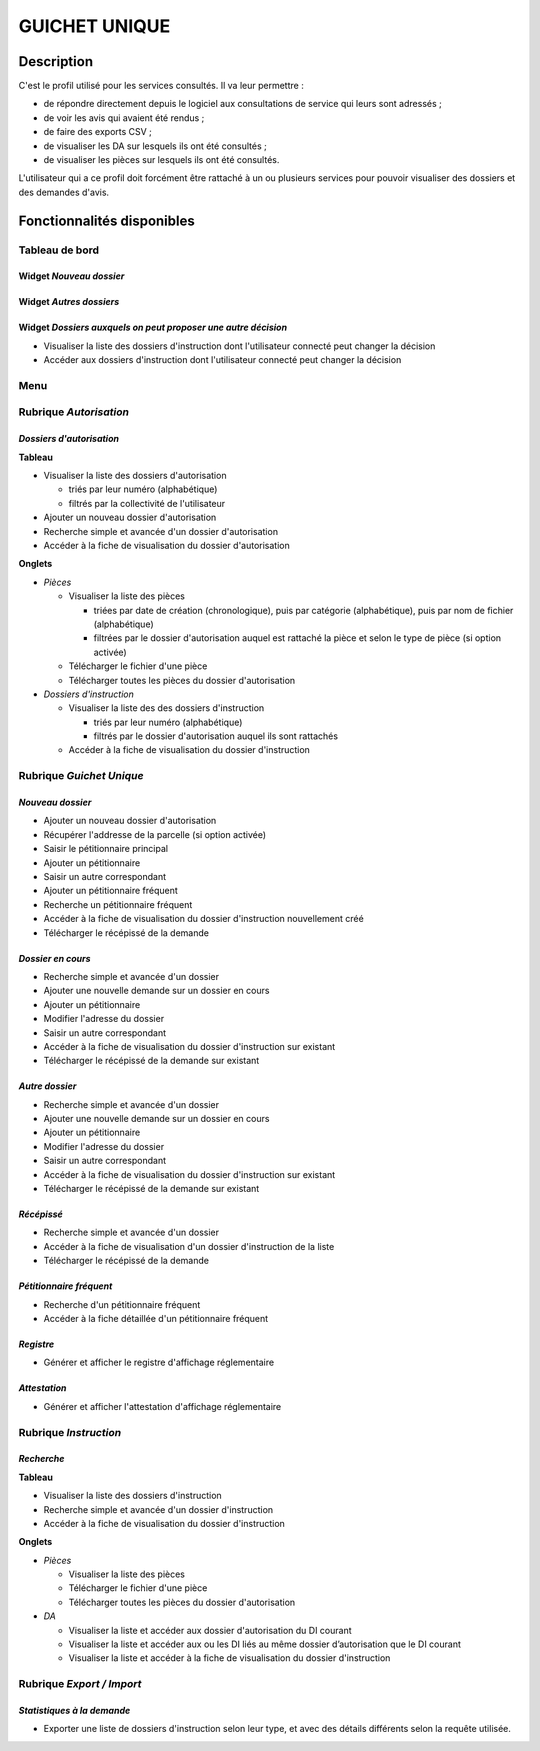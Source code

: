 ##############
GUICHET UNIQUE
##############

Description
===========

C'est le profil utilisé pour les services consultés. Il va leur permettre :

* de répondre directement depuis le logiciel aux consultations de service qui leurs sont adressés ;
* de voir les avis qui avaient été rendus ;
* de faire des exports CSV ;
* de visualiser les DA sur lesquels ils ont été consultés ;
* de visualiser les pièces sur lesquels ils ont été consultés.

L'utilisateur qui a ce profil doit forcément être rattaché à un ou plusieurs services pour pouvoir visualiser des dossiers et des demandes d'avis.

Fonctionnalités disponibles
===========================

Tableau de bord
---------------

.. image:: dashboard_guichet.png

Widget *Nouveau dossier*
########################

Widget *Autres dossiers*
########################

Widget *Dossiers auxquels on peut proposer une autre décision*
##############################################################

- Visualiser la liste des dossiers d'instruction dont l'utilisateur connecté peut changer la décision
- Accéder aux dossiers d'instruction dont l'utilisateur connecté peut changer la décision

Menu
----

.. image:: menu_guichet.png

Rubrique *Autorisation*
-----------------------

*Dossiers d'autorisation*
#########################

**Tableau**

* Visualiser la liste des dossiers d'autorisation

  * triés par leur numéro (alphabétique)
  * filtrés par la collectivité de l'utilisateur

* Ajouter un nouveau dossier d'autorisation
* Recherche simple et avancée d'un dossier d'autorisation
* Accéder à la fiche de visualisation du dossier d'autorisation
    
**Onglets**

* *Pièces*

  * Visualiser la liste des pièces

    * triées par date de création (chronologique), puis par catégorie (alphabétique), puis par nom de fichier (alphabétique)
    * filtrées par le dossier d'autorisation auquel est rattaché la pièce et selon le type de pièce (si option activée)

  * Télécharger le fichier d'une pièce
  * Télécharger toutes les pièces du dossier d'autorisation

* *Dossiers d'instruction*

  * Visualiser la liste des des dossiers d'instruction

    * triés par leur numéro (alphabétique)
    * filtrés par le dossier d'autorisation auquel ils sont rattachés

  * Accéder à la fiche de visualisation du dossier d'instruction

.. _profil_guichet_unique_rubrique_guichet_unique:

Rubrique *Guichet Unique*
-------------------------

*Nouveau dossier*
#################

* Ajouter un nouveau dossier d'autorisation
* Récupérer l'addresse de la parcelle (si option activée)
* Saisir le pétitionnaire principal
* Ajouter un pétitionnaire
* Saisir un autre correspondant
* Ajouter un pétitionnaire fréquent
* Recherche un pétitionnaire fréquent
* Accéder à la fiche de visualisation du dossier d'instruction nouvellement créé
* Télécharger le récépissé de la demande

*Dossier en cours*
##################

* Recherche simple et avancée d'un dossier
* Ajouter une nouvelle demande sur un dossier en cours
* Ajouter un pétitionnaire
* Modifier l'adresse du dossier
* Saisir un autre correspondant
* Accéder à la fiche de visualisation du dossier d'instruction sur existant
* Télécharger le récépissé de la demande sur existant

*Autre dossier*
###############

* Recherche simple et avancée d'un dossier
* Ajouter une nouvelle demande sur un dossier en cours
* Ajouter un pétitionnaire
* Modifier l'adresse du dossier
* Saisir un autre correspondant
* Accéder à la fiche de visualisation du dossier d'instruction sur existant
* Télécharger le récépissé de la demande sur existant

*Récépissé*
###########

* Recherche simple et avancée d'un dossier
* Accéder à la fiche de visualisation d'un dossier d'instruction de la liste
* Télécharger le récépissé de la demande

*Pétitionnaire fréquent*
########################

* Recherche d'un pétitionnaire fréquent
* Accéder à la fiche détaillée d'un pétitionnaire fréquent

*Registre*
##########

* Générer et afficher le registre d'affichage réglementaire

*Attestation*
#############

* Générer et afficher l'attestation d'affichage réglementaire

Rubrique *Instruction*
----------------------

*Recherche*
###########

**Tableau**

* Visualiser la liste des dossiers d'instruction
* Recherche simple et avancée d'un dossier d'instruction
* Accéder à la fiche de visualisation du dossier d'instruction

**Onglets**

* *Pièces*

  * Visualiser la liste des pièces

  * Télécharger le fichier d'une pièce
  * Télécharger toutes les pièces du dossier d'autorisation

* *DA*

  * Visualiser la liste et accéder aux dossier d'autorisation du DI courant
  * Visualiser la liste et accéder aux ou les DI liés au même dossier d’autorisation que le DI courant
  * Visualiser la liste et accéder à la fiche de visualisation du dossier d'instruction

Rubrique *Export / Import*
--------------------------

*Statistiques à la demande*
###########################

* Exporter une liste de dossiers d'instruction selon leur type, et avec des détails 
  différents selon la requête utilisée.
